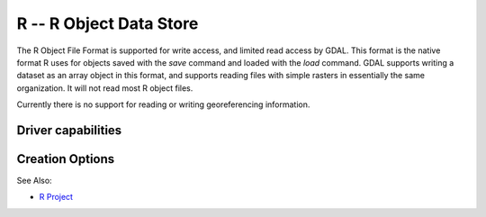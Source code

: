 .. _raster.r:

================================================================================
R -- R Object Data Store
================================================================================

.. shortname:: R

.. built_in_by_default::

The R Object File Format is supported for write access, and limited read
access by GDAL. This format is the native format R uses for objects
saved with the *save* command and loaded with the *load* command. GDAL
supports writing a dataset as an array object in this format, and
supports reading files with simple rasters in essentially the same
organization. It will not read most R object files.

Currently there is no support for reading or writing georeferencing
information.

Driver capabilities
-------------------

.. supports_createcopy::

.. supports_virtualio::

Creation Options
----------------

.. oo:: ASCII
   :choices: YES, NO
   :default: NO

   Produce an ASCII formatted file, instead of binary,
   if set to YES.

.. oo:: COMPRESS
   :choices: YES, NO
   :default: YES

   Produces a compressed file if YES, otherwise an
   uncompressed file.

See Also:

-  `R Project <http://www.r-project.org/>`__

